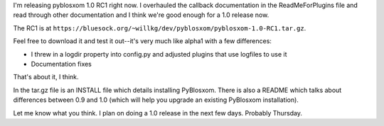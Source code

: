 .. title: PyBlosxom 1.0 RC1 released
.. slug: pyblosxom1.0.rc1
.. date: 2004-05-18 18:14:45
.. tags: pyblosxom, dev, python

I'm releasing pyblosxom 1.0 RC1 right now.  I overhauled the callback 
documentation in the ReadMeForPlugins file and read through other 
documentation and I think we're good enough for a 1.0 release now.

The RC1 is at ``https://bluesock.org/~willkg/dev/pyblosxom/pyblosxom-1.0-RC1.tar.gz``.

Feel free to download it and test it out--it's very much like alpha1 with
a few differences:

* I threw in a logdir property into config.py and adjusted plugins 
  that use logfiles to use it
* Documentation fixes

That's about it, I think.

In the tar.gz file is an INSTALL file which details installing PyBlosxom.  
There is also a README which talks about differences between 0.9 and 
1.0 (which will help you upgrade an existing PyBlosxom installation).

Let me know what you think.  I plan on doing a 1.0 release in the next 
few days.  Probably Thursday.
